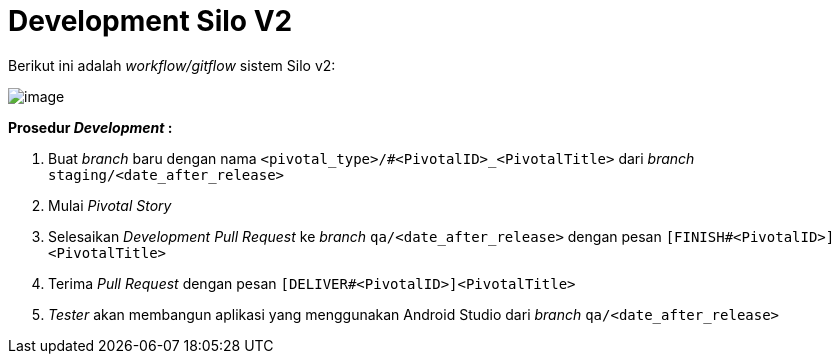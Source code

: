 = Development Silo V2

Berikut ini adalah _workflow/gitflow_ sistem Silo v2:

image::images-silo-v2/silov2-gitflow.png[image]

*Prosedur _Development_ :*

. Buat _branch_ baru dengan nama `<pivotal_type>/#<PivotalID>_<PivotalTitle>` dari _branch_ `staging/<date_after_release>`
. Mulai _Pivotal Story_
. Selesaikan _Development Pull Request_ ke _branch_ `qa/<date_after_release>` dengan pesan `[FINISH#<PivotalID>]<PivotalTitle>`
. Terima _Pull Request_ dengan pesan `[DELIVER#<PivotalID>]<PivotalTitle>`
. _Tester_ akan membangun aplikasi yang menggunakan Android Studio dari _branch_ `qa/<date_after_release>`

